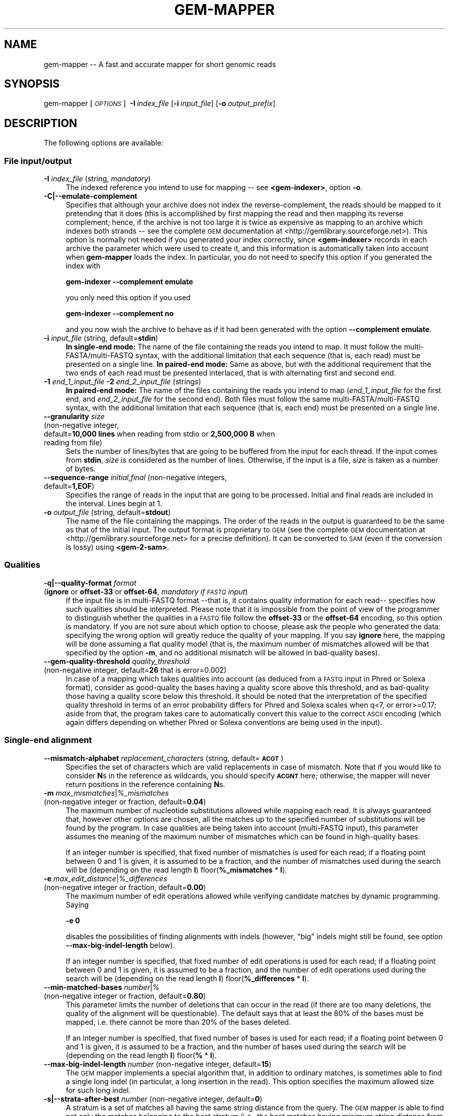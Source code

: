 .\" Automatically generated by Pod::Man 2.22 (Pod::Simple 3.07)
.\"
.\" Standard preamble:
.\" ========================================================================
.de Sp \" Vertical space (when we can't use .PP)
.if t .sp .5v
.if n .sp
..
.de Vb \" Begin verbatim text
.ft CW
.nf
.ne \\$1
..
.de Ve \" End verbatim text
.ft R
.fi
..
.\" Set up some character translations and predefined strings.  \*(-- will
.\" give an unbreakable dash, \*(PI will give pi, \*(L" will give a left
.\" double quote, and \*(R" will give a right double quote.  \*(C+ will
.\" give a nicer C++.  Capital omega is used to do unbreakable dashes and
.\" therefore won't be available.  \*(C` and \*(C' expand to `' in nroff,
.\" nothing in troff, for use with C<>.
.tr \(*W-
.ds C+ C\v'-.1v'\h'-1p'\s-2+\h'-1p'+\s0\v'.1v'\h'-1p'
.ie n \{\
.    ds -- \(*W-
.    ds PI pi
.    if (\n(.H=4u)&(1m=24u) .ds -- \(*W\h'-12u'\(*W\h'-12u'-\" diablo 10 pitch
.    if (\n(.H=4u)&(1m=20u) .ds -- \(*W\h'-12u'\(*W\h'-8u'-\"  diablo 12 pitch
.    ds L" ""
.    ds R" ""
.    ds C` ""
.    ds C' ""
'br\}
.el\{\
.    ds -- \|\(em\|
.    ds PI \(*p
.    ds L" ``
.    ds R" ''
'br\}
.\"
.\" Escape single quotes in literal strings from groff's Unicode transform.
.ie \n(.g .ds Aq \(aq
.el       .ds Aq '
.\"
.\" If the F register is turned on, we'll generate index entries on stderr for
.\" titles (.TH), headers (.SH), subsections (.SS), items (.Ip), and index
.\" entries marked with X<> in POD.  Of course, you'll have to process the
.\" output yourself in some meaningful fashion.
.ie \nF \{\
.    de IX
.    tm Index:\\$1\t\\n%\t"\\$2"
..
.    nr % 0
.    rr F
.\}
.el \{\
.    de IX
..
.\}
.\"
.\" Accent mark definitions (@(#)ms.acc 1.5 88/02/08 SMI; from UCB 4.2).
.\" Fear.  Run.  Save yourself.  No user-serviceable parts.
.    \" fudge factors for nroff and troff
.if n \{\
.    ds #H 0
.    ds #V .8m
.    ds #F .3m
.    ds #[ \f1
.    ds #] \fP
.\}
.if t \{\
.    ds #H ((1u-(\\\\n(.fu%2u))*.13m)
.    ds #V .6m
.    ds #F 0
.    ds #[ \&
.    ds #] \&
.\}
.    \" simple accents for nroff and troff
.if n \{\
.    ds ' \&
.    ds ` \&
.    ds ^ \&
.    ds , \&
.    ds ~ ~
.    ds /
.\}
.if t \{\
.    ds ' \\k:\h'-(\\n(.wu*8/10-\*(#H)'\'\h"|\\n:u"
.    ds ` \\k:\h'-(\\n(.wu*8/10-\*(#H)'\`\h'|\\n:u'
.    ds ^ \\k:\h'-(\\n(.wu*10/11-\*(#H)'^\h'|\\n:u'
.    ds , \\k:\h'-(\\n(.wu*8/10)',\h'|\\n:u'
.    ds ~ \\k:\h'-(\\n(.wu-\*(#H-.1m)'~\h'|\\n:u'
.    ds / \\k:\h'-(\\n(.wu*8/10-\*(#H)'\z\(sl\h'|\\n:u'
.\}
.    \" troff and (daisy-wheel) nroff accents
.ds : \\k:\h'-(\\n(.wu*8/10-\*(#H+.1m+\*(#F)'\v'-\*(#V'\z.\h'.2m+\*(#F'.\h'|\\n:u'\v'\*(#V'
.ds 8 \h'\*(#H'\(*b\h'-\*(#H'
.ds o \\k:\h'-(\\n(.wu+\w'\(de'u-\*(#H)/2u'\v'-.3n'\*(#[\z\(de\v'.3n'\h'|\\n:u'\*(#]
.ds d- \h'\*(#H'\(pd\h'-\w'~'u'\v'-.25m'\f2\(hy\fP\v'.25m'\h'-\*(#H'
.ds D- D\\k:\h'-\w'D'u'\v'-.11m'\z\(hy\v'.11m'\h'|\\n:u'
.ds th \*(#[\v'.3m'\s+1I\s-1\v'-.3m'\h'-(\w'I'u*2/3)'\s-1o\s+1\*(#]
.ds Th \*(#[\s+2I\s-2\h'-\w'I'u*3/5'\v'-.3m'o\v'.3m'\*(#]
.ds ae a\h'-(\w'a'u*4/10)'e
.ds Ae A\h'-(\w'A'u*4/10)'E
.    \" corrections for vroff
.if v .ds ~ \\k:\h'-(\\n(.wu*9/10-\*(#H)'\s-2\u~\d\s+2\h'|\\n:u'
.if v .ds ^ \\k:\h'-(\\n(.wu*10/11-\*(#H)'\v'-.4m'^\v'.4m'\h'|\\n:u'
.    \" for low resolution devices (crt and lpr)
.if \n(.H>23 .if \n(.V>19 \
\{\
.    ds : e
.    ds 8 ss
.    ds o a
.    ds d- d\h'-1'\(ga
.    ds D- D\h'-1'\(hy
.    ds th \o'bp'
.    ds Th \o'LP'
.    ds ae ae
.    ds Ae AE
.\}
.rm #[ #] #H #V #F C
.\" ========================================================================
.\"
.IX Title "GEM-MAPPER 1"
.TH GEM-MAPPER 1 "2013-04-06" "Binary pre-release 3" "The GEnomic Multi-tool (GEM) library"
.\" For nroff, turn off justification.  Always turn off hyphenation; it makes
.\" way too many mistakes in technical documents.
.if n .ad l
.nh
.SH "NAME"
gem\-mapper \-\- A fast and accurate mapper for short genomic reads
.SH "SYNOPSIS"
.IX Header "SYNOPSIS"
gem-mapper  [\fI\s-1OPTIONS\s0\fR]\ \ \fB\-I\fR\ \fIindex_file\fR\ [\fB\-i\fR\ \fIinput_file\fR]\ [\fB\-o\fR\ \fIoutput_prefix\fR]
.SH "DESCRIPTION"
.IX Header "DESCRIPTION"
The following options are available:
.SS "File input/output"
.IX Subsection "File input/output"
.IP "\fB\-I\fR  \fIindex_file\fR   (string, \fImandatory\fR)" 4
.IX Item "-I  index_file   (string, mandatory)"
The indexed reference you intend to use for mapping \*(-- see \fB<gem-indexer>\fR,
option \fB\-o\fR.
.IP "\fB\-C|\-\-emulate\-complement\fR" 4
.IX Item "-C|--emulate-complement"
Specifies that although your archive does not index the reverse-complement,
the reads should be mapped to it pretending that it does (this is accomplished
by first mapping the read and then mapping its reverse complement; hence, if
the archive is not too large it is twice as expensive as mapping to an archive
which indexes both strands \*(-- see the complete \s-1GEM\s0 documentation at
<http://gemlibrary.sourceforge.net>).
This option is normally not needed if you generated your index correctly, since
\&\fB<gem-indexer>\fR records in each archive the parameter which were used to create
it, and this information is automatically taken into account when \fBgem-mapper\fR
loads the index. In particular, you do not need to specify this option if you
generated the index with
.Sp
\&\fB    gem-indexer \-\-complement emulate\fR
.Sp
you only need this option if you used
.Sp
\&\fB    gem-indexer \-\-complement no\fR
.Sp
and you now wish the archive to behave as if it had been generated with the
option \fB\-\-complement emulate\fR.
.IP "\fB\-i\fR  \fIinput_file\fR   (string, default=\fBstdin\fR)" 4
.IX Item "-i  input_file   (string, default=stdin)"
\&\fBIn single-end mode:\fR The name of the file containing the reads you intend to map. It must follow
the multi\-FASTA/multi\-FASTQ syntax, with the additional limitation that each
sequence (that is, each read) must be presented on a single line.
\&\fBIn paired-end mode:\fR Same as above, but with the additional requirement that the two ends of each
read must be presented interlaced, that is with alternating first and second end.
.IP "\fB\-1\fR \fIend_1_input_file\fR \fB\-2\fR \fIend_2_input_file\fR   (strings)" 4
.IX Item "-1 end_1_input_file -2 end_2_input_file   (strings)"
\&\fBIn paired-end mode:\fR The name of the files containing the reads you intend to map
(\fIend_1_input_file\fR for the first end, and \fIend_2_input_file\fR for the second end). Both files
must follow the same multi\-FASTA/multi\-FASTQ syntax, with the additional limitation that each
sequence (that is, each end) must be presented on a single line.
.IP "\fB\-\-granularity\fR  \fIsize\fR" 4
.IX Item "--granularity  size"
.PD 0
.IP "  (non-negative integer," 4
.IX Item "  (non-negative integer,"
.IP "   default=\fB10,000 lines\fR when reading from stdio or \fB2,500,000 B\fR when reading from file)" 4
.IX Item "   default=10,000 lines when reading from stdio or 2,500,000 B when reading from file)"
.PD
Sets the number of lines/bytes that are going to be buffered from the 
input for each thread. If the input comes from \fBstdin\fR, \fIsize\fR is 
considered as the number of lines. Otherwise, if the input is a file, 
\&\fIsize\fR is taken as a number of bytes.
.IP "\fB\-\-sequence\-range\fR  \fIinitial,final\fR   (non-negative integers, default=\fB1,EOF\fR)" 4
.IX Item "--sequence-range  initial,final   (non-negative integers, default=1,EOF)"
Specifies the range of reads in the input that are going to be processed. Initial and final 
reads are included in the interval. Lines begin at 1.
.IP "\fB\-o\fR  \fIoutput_file\fR   (string, default=\fBstdout\fR)" 4
.IX Item "-o  output_file   (string, default=stdout)"
The name of the file containing the mappings. The order of the reads in the output 
is guaranteed to be the same as that of the initial input. The output format is 
proprietary to \s-1GEM\s0 (see the complete \s-1GEM\s0 documentation at <http://gemlibrary.sourceforge.net>
for a precise definition). It can be converted to \s-1SAM\s0 (even if the conversion is lossy) using
\&\fB<gem\-2\-sam>\fR.
.SS "Qualities"
.IX Subsection "Qualities"
.IP "\fB\-q|\-\-quality\-format\fR  \fIformat\fR" 4
.IX Item "-q|--quality-format  format"
.PD 0
.IP "  (\fBignore\fR or \fBoffset\-33\fR or \fBoffset\-64\fR, \fImandatory if \s-1FASTQ\s0 input\fR)" 4
.IX Item "  (ignore or offset-33 or offset-64, mandatory if FASTQ input)"
.PD
If the input file is in multi-FASTQ format \-\-that is, it contains quality
information for each read\*(-- specifies how such qualities should be
interpreted. Please note that it is impossible from the point of view of the
programmer to distinguish whether the qualities in a \s-1FASTQ\s0 file follow the
\&\fBoffset\-33\fR or the \fBoffset\-64\fR encoding, so this option is mandatory. If you are 
not sure about which option to choose, please ask the people who generated 
the data: specifying the wrong option will greatly reduce the quality of your mapping.
If you say \fBignore\fR here, the mapping will be done assuming a flat quality
model (that is, the maximum number of mismatches allowed will be that specified
by the option \fB\-m\fR, and no additional mismatch will be allowed in bad-quality
bases).
.IP "\fB\-\-gem\-quality\-threshold\fR  \fIquality_threshold\fR" 4
.IX Item "--gem-quality-threshold  quality_threshold"
.PD 0
.IP "  (non-negative integer, default=\fB26\fR that is error=0.002)" 4
.IX Item "  (non-negative integer, default=26 that is error=0.002)"
.PD
In case of a mapping which takes qualities into account (as deduced from a
\&\s-1FASTQ\s0 input in Phred or Solexa format), consider as good-quality the bases
having a quality score above this threshold, and as bad-quality those having a
quality score below this threshold. It should be noted that the interpretation
of the specified quality threshold in terms of an error probability differs for
Phred and Solexa scales when q<7, or error>=0.17; aside from that, the program
takes care to automatically convert this value to the correct \s-1ASCII\s0 encoding
(which again differs depending on whether Phred or Solexa conventions are being
used in the input).
.SS "Single-end alignment"
.IX Subsection "Single-end alignment"
.IP "\fB\-\-mismatch\-alphabet\fR  \fIreplacement_characters\fR   (string, default=\fB\s-1ACGT\s0\fR)" 4
.IX Item "--mismatch-alphabet  replacement_characters   (string, default=ACGT)"
Specifies the set of characters which are valid replacements in case of
mismatch. Note that if you would like to consider \fBN\fRs in the reference
as wildcards, you should specify \fB\s-1ACGNT\s0\fR here; otherwise, the mapper
will never return positions in the reference containing \fBN\fRs.
.ie n .IP "\fB\-m\fR  \fImax_mismatches\fR|\fI\fI%_mismatches\fI\fR" 4
.el .IP "\fB\-m\fR  \fImax_mismatches\fR|\fI\f(CI%_mismatches\fI\fR" 4
.IX Item "-m  max_mismatches|%_mismatches"
.PD 0
.IP "  (non-negative integer or fraction, default=\fB0.04\fR)" 4
.IX Item "  (non-negative integer or fraction, default=0.04)"
.PD
The maximum number of nucleotide substitutions allowed while mapping each read.
It is always guaranteed that, however other options are chosen, all the matches up to
the specified number of substitutions will be found by the program. In case qualities
are being taken into account (multi-FASTQ input), this parameter assumes the
meaning of the maximum number of mismatches which can be found in high-quality
bases.
.Sp
If an integer number is specified, that fixed number of mismatches is used for each read;
if a floating point between 0 and 1 is given, it is assumed to be a fraction,
and the number of mismatches used during the search will be (depending on the read length \fBl\fR)
floor(\fB\f(CB%_mismatches\fB\fR * \fBl\fR).
.ie n .IP "\fB\-e\fR  \fImax_edit_distance\fR|\fI\fI%_differences\fI\fR" 4
.el .IP "\fB\-e\fR  \fImax_edit_distance\fR|\fI\f(CI%_differences\fI\fR" 4
.IX Item "-e  max_edit_distance|%_differences"
.PD 0
.IP "  (non-negative integer or fraction, default=\fB0.00\fR)" 4
.IX Item "  (non-negative integer or fraction, default=0.00)"
.PD
The maximum number of edit operations allowed while verifying candidate matches by
dynamic programming. Saying
.Sp
    \fB\-e 0\fR
.Sp
disables the possibilities of finding alignments with indels (however, \*(L"big\*(R" indels might still
be found, see option \fB\-\-max\-big\-indel\-length\fR below).
.Sp
If an integer number is specified, that fixed number of edit operations is used for each read;
if a floating point between 0 and 1 is given, it is assumed to be a fraction,
and the number of edit operations used during the search will be (depending on the read length \fBl\fR)
floor(\fB\f(CB%_differences\fB\fR * \fBl\fR).
.IP "\fB\-\-min\-matched\-bases\fR  \fInumber\fR|\fI%\fR" 4
.IX Item "--min-matched-bases  number|%"
.PD 0
.IP "  (non-negative integer or fraction, default=\fB0.80\fR)" 4
.IX Item "  (non-negative integer or fraction, default=0.80)"
.PD
This parameter limits the number of deletions that can occur in the read (if there
are too many deletions, the quality of the alignment will be questionable). The
default says that at least the 80% of the bases must be mapped, i.e. there cannot be
more than 20% of the bases deleted.
.Sp
If an integer number is specified, that fixed number of bases is used for each read;
if a floating point between 0 and 1 is given, it is assumed to be a fraction,
and the number of bases used during the search will be (depending on the read length \fBl\fR)
floor(\fB%\fR * \fBl\fR).
.IP "\fB\-\-max\-big\-indel\-length\fR  \fInumber\fR   (non-negative integer, default=\fB15\fR)" 4
.IX Item "--max-big-indel-length  number   (non-negative integer, default=15)"
The \s-1GEM\s0 mapper implements a special algorithm that, in addition to ordinary matches,
is sometimes able to find a single long indel (in particular, a long insertion in the read).
This option specifies the maximum allowed size for such long indel.
.IP "\fB\-s|\-\-strata\-after\-best\fR  \fInumber\fR   (non-negative integer, default=\fB0\fR)" 4
.IX Item "-s|--strata-after-best  number   (non-negative integer, default=0)"
A stratum is a set of matches all having the same string distance
from the query. The \s-1GEM\s0 mapper is able
to find not only the matches belonging to the best stratum
(i.e., the best matches having minimum string distance from the query)
but also additional sets of matches (the next-to-best matches, the next-to-next-to-best matches,
and so on) having alignment score worse than that of the
best matches. This parameter determines how many strata should be explored
after the best one (i.e.,
.Sp
    \fB\-\-strata\-after\-best 1\fR
.Sp
will list all the best and all the second best matches).
.IP "\fB\-\-fast\-mapping\fR  \fInumber\fR   (non-negative integer, default=\fBfalse\fR)" 4
.IX Item "--fast-mapping  number   (non-negative integer, default=false)"
Activates fast mapping modes, whereby the aligner does not align \*(L"hard\*(R" reads
(that is, reads which would require too large a computational budget, usually a few).
Other reads are aligned as in the normal modes.
The parameter \fInumber\fR defines the computational budget (and hence
.Sp
    \fB\-\-fast\-mapping 0\fR
.Sp
will be the cheapest fast mode,
.Sp
    \fB\-\-fast mapping 1\fR
.Sp
the next-to-cheapest, and so on).
.IP "\fB\-\-unique\-mapping\fR   (default=\fBfalse\fR)" 4
.IX Item "--unique-mapping   (default=false)"
Activates a fast mapping mode that only aligns reads mapping to the reference once.
Other reads are flagged as multiply mapping and not aligned.
.IP "\fB\-\-allow\-incomplete\-strata\fR  \fInumber\fR|\fI%\fR   (non-negative integer or fraction, default=\fB0.00\fR)" 4
.IX Item "--allow-incomplete-strata  number|%   (non-negative integer or fraction, default=0.00)"
Lists additional matches lying outside the strata requested by the user,
at the mapper's discretion. In principle, when this option is set many more
matches with a possibly very high number of errors (and hence with a
possibly questionable quality) can be found.
.SS "Selecting alignments for output (single-end mode) or pairing (paired-end mode)"
.IX Subsection "Selecting alignments for output (single-end mode) or pairing (paired-end mode)"
.IP "\fB\-d|\-\-max\-decoded\-matches\fR  \fInumber\fR|\fBall\fR   (non-negative integer, default=\fB20\fR)" 4
.IX Item "-d|--max-decoded-matches  number|all   (non-negative integer, default=20)"
\&\fBIn single-end mode:\fR The \s-1GEM\s0 mapper always provides a complete count of all the existing matches
up to the selected number of mismatches; however, not all matches
are printed, since only a few will be needed for the typical
application. This options allows to fine-tune this behaviour. You should
specify \fBall\fR only if due to some reason you already know that the maximum
number of matches has a reasonable bound (which is not the case for typical
mammalian genomes).
.Sp
\&\fBIn paired-end mode:\fR As above, but controls the alignments which are passed on to the pairing
stage rather than to the printing stage.
.IP "\fB\-D|\-\-min\-decoded\-strata\fR  \fInumber\fR   (non-negative integer, default=\fB1\fR)" 4
.IX Item "-D|--min-decoded-strata  number   (non-negative integer, default=1)"
\&\fBIn single-end mode:\fR In some occasions (when maximum sensitivity is desirable)
it might be useful to be sure that all the matches belonging to a number of strata are always
output, irrespectively of their number. By default, the first stratum is always printed in full.
If \fBmax_decoded_matches\fR is greater than the number of matches belonging to the strata that should
be printed mandatorily, additional strata are possibly printed.
.Sp
\&\fBIn paired-end mode:\fR As above, but controls the alignments which are passed on to the pairing
stage rather than to the printing stage.
.SS "Paired-end alignment"
.IX Subsection "Paired-end alignment"
.IP "\fB\-p|\-\-paired\-end\-alignment\fR   (default=\fBfalse\fR)" 4
.IX Item "-p|--paired-end-alignment   (default=false)"
Activates paired-end alignment (single-end alignment is performed otherwise).
.IP "\fB\-b|\-\-map\-both\-ends\fR   (default=\fBfalse\fR)" 4
.IX Item "-b|--map-both-ends   (default=false)"
Selects between the two possible workflows for paired-end alignment.
.Sp
If \fB\-\-map\-both\-ends\fR is specified, both ends are mapped separately,
and then the program tries to
pair the returned single-end matches based on the constraints imposed by
relative distance and orientation. If no paired match for both ends can be
found, the mapper tries to extend the single-end matches previously
obtained for either end by dynamic programming. This procedure returns all the accurate
results derived from independent single-end alignment of both ends, plus all
the matches such that only one end is mapping as a single end, and the other
end can be recovered by extending the first one using more permissive
alignment parameters.
.Sp
If \fB\-\-map\-both\-ends\fR is not specified, only one end is mapped,
and then the program tries to extend
through dynamic programming the matches for the first end to the second end.
If no match is found, the second end is mapped, and an extension of the
matches thus found to the first end is attempted. As with the first workflow,
and no matter whether the match for a given end is found during the mapping
or the dynamic programming step, this second pairing approach too is
guaranteed to find all the pairs within a given string distance; however, in
many situations it turns out to be more efficient, as typically one has to
single-end map only one of the two ends. On the other hand the \fB\-\-map\-both\-ends\fR
approach, despite being slower, can be used to retrieve pairs when one of the
two ends contains more errors.
.IP "\fB\-\-min\-insert\-size\fR  \fInumber\fR   (default=\fB0\fR)" 4
.IX Item "--min-insert-size  number   (default=0)"
Specifies the minimum acceptable insert size for the pair. If the leftmost end aligns at position
\&\fBpos_lo\fR and the rightmost end aligns at position \fBpos_hi\fR, the insert size is computed as
\&\fBpos_hi\fR\-\fBpos_lo\fR. \fIThis definition is different from the conventions adopted by other mappers,
and is likely to change in future releases.\fR
.IP "\fB\-\-max\-insert\-size\fR  \fInumber\fR   (default=\fB1000\fR)" 4
.IX Item "--max-insert-size  number   (default=1000)"
Specifies the maximum acceptable insert size for the pair. If the leftmost end aligns at position
\&\fBpos_lo\fR and the rightmost end aligns at position \fBpos_hi\fR, the insert size is computed as
\&\fBpos_hi\fR\-\fBpos_lo\fR. \fIThis definition is different from the conventions adopted by other mappers,
and is likely to change in future releases.\fR
.ie n .IP "\fB\-E\fR  \fImax_edit_distance\fR|\fI\fI%_differences\fI\fR" 4
.el .IP "\fB\-E\fR  \fImax_edit_distance\fR|\fI\f(CI%_differences\fI\fR" 4
.IX Item "-E  max_edit_distance|%_differences"
.PD 0
.IP "  (non-negative integer or fraction, default=\fB0.08\fR)" 4
.IX Item "  (non-negative integer or fraction, default=0.08)"
.PD
The maximum number of edit operations allowed while extending the alignment of one end
to the other one by dynamic programming. Saying
.Sp
    \fB\-E 0\fR
.Sp
disables extension (however, paired-end matches might still be found by simple pairing
if both ends have been mapped separately at the beginning of the workflow, see option \fB\-b\fR above).
.Sp
If an integer number is specified, that fixed number of edit operations is used for each read;
if a floating point between 0 and 1 is given, it is assumed to be a fraction,
and the number of edit operations used during the search will be (depending on the read length \fBl\fR)
floor(\fB\f(CB%_differences\fB\fR * \fBl\fR).
.IP "\fB\-\-max\-extendable\-matches\fR  \fInumber\fR|\fBall\fR   (non-negative integer, default=\fB20\fR)" 4
.IX Item "--max-extendable-matches  number|all   (non-negative integer, default=20)"
Selects the maximum number of alignments found during the mapping of one end that can be
extended to the other end with dynamic programming.
.IP "\fB\-\-max\-matches\-per\-extension\fR  \fInumber\fR   (default=\fB1\fR)" 4
.IX Item "--max-matches-per-extension  number   (default=1)"
Selects how many extensions per match should be attempted. As the extension step by dynamic
programming tries to find a solution in the \fB[\f(BImin_insert_size\fB,\f(BImax_insert_size\fB]\fR range,
it might be that the first extension is not the best one, resulting in a bias in the distance
between ends (systematically too short) each time one of the two ends is aligned by dynamic
programming. Hence, when maximum precision is essential, one should specify a number >1 here,
depending on the insert size.
.IP "\fB\-\-unique\-pairing\fR   (default=\fBfalse\fR)" 4
.IX Item "--unique-pairing   (default=false)"
Similar to what the corresponding option \fB\-\-unique\-mapping\fR for single-end mapping does,
activates a paired-end mapping mode that only aligns reads mapping to the reference once.
Other reads are flagged as multiply mapping and not aligned.
.SS "Miscellaneous"
.IX Subsection "Miscellaneous"
.IP "\fB\-T|\-\-threads\fR  \fIthread_number\fR   (non-negative integer, default=\fB1\fR)" 4
.IX Item "-T|--threads  thread_number   (non-negative integer, default=1)"
The number of threads to be started.
.IP "\fB\-v|\-\-verbose\fR   (default=\fBfalse\fR)" 4
.IX Item "-v|--verbose   (default=false)"
Enable additional logging messages.
.IP "\fB\-\-show\-license\fR" 4
.IX Item "--show-license"
Prints license and exits without performing other actions.
.IP "\fB\-h|\-\-help\fR" 4
.IX Item "-h|--help"
Prints help information and exits without performing other actions.
.SH "EXAMPLES"
.IX Header "EXAMPLES"
\&\fITo be completed\fR.
.SH "AUTHORS"
.IX Header "AUTHORS"
Paolo Ribeca <mailto:paolo.ribeca@gmail.com>.
.SH "SEE ALSO"
.IX Header "SEE ALSO"
<gem-indexer>, <gem-rna-mapper>, and <the \s-1GEM\s0 website>.
